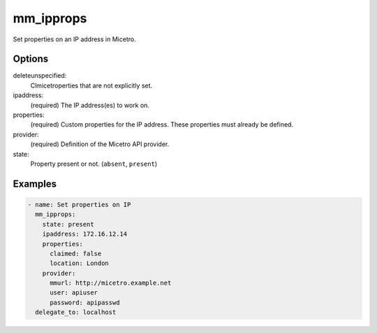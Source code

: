 .. meta::
   :description: Set properties on an IP address in Micetro by Men&Mice
   :keywords: Micetro properties, IP address management, Micetro

.. _ansible-mm_ipprops:

mm_ipprops
----------

Set properties on an IP address in Micetro.

Options
^^^^^^^

deleteunspecified:
  Clmicetroperties that are not explicitly set.

ipaddress:
  (required) The IP address(es) to work on.

properties:
  (required) Custom properties for the IP address. These properties must already be defined.

provider:
  (required) Definition of the Micetro API provider.

state:
  Property present or not. (``absent``, ``present``)

Examples
^^^^^^^^

.. code-block:: yaml

  - name: Set properties on IP
    mm_ipprops:
      state: present
      ipaddress: 172.16.12.14
      properties:
        claimed: false
        location: London
      provider:
        mmurl: http://micetro.example.net
        user: apiuser
        password: apipasswd
    delegate_to: localhost

